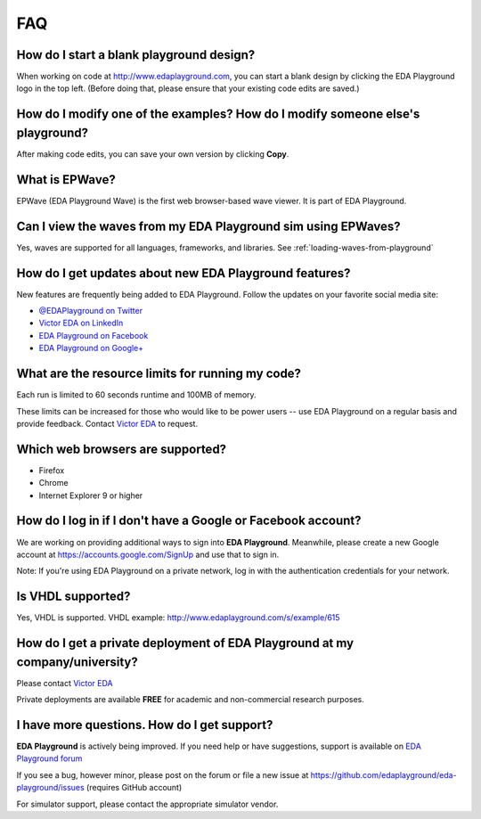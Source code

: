###
FAQ
###

*****************************************
How do I start a blank playground design?
*****************************************
When working on code at http://www.edaplayground.com, you can start a blank design by clicking the EDA Playground logo in the top left.
(Before doing that, please ensure that your existing code edits are saved.)

*******************************************************************************
How do I modify one of the examples? How do I modify someone else's playground?
*******************************************************************************
After making code edits, you can save your own version by clicking **Copy**.

***************
What is EPWave?
***************

EPWave (EDA Playground Wave) is the first web browser-based wave viewer. It is part of EDA Playground.

**************************************************************
Can I view the waves from my EDA Playground sim using EPWaves?
**************************************************************

Yes, waves are supported for all languages, frameworks, and libraries. See :ref:`loading-waves-from-playground`

.. _social-media-label:

*******************************************************
How do I get updates about new EDA Playground features?
*******************************************************
New features are frequently being added to EDA Playground. Follow the updates on your favorite social media site:

* `@EDAPlayground on Twitter <https://twitter.com/edaplayground>`_
* `Victor EDA on LinkedIn <http://www.linkedin.com/company/victor-eda>`_
* `EDA Playground on Facebook <https://facebook.com/edaplayground>`_
* `EDA Playground on Google+ <https://plus.google.com/+Edaplayground_EPWave>`_

*************************************************
What are the resource limits for running my code?
*************************************************

Each run is limited to 60 seconds runtime and 100MB of memory.

These limits can be increased for those who would like to be power users -- use EDA Playground on a regular basis and
provide feedback. Contact `Victor EDA <http://www.victoreda.com>`_ to request.

*********************************
Which web browsers are supported?
*********************************

* Firefox
* Chrome
* Internet Explorer 9 or higher

*************************************************************
How do I log in if I don't have a Google or Facebook account?
*************************************************************

We are working on providing additional ways to sign into **EDA Playground**. Meanwhile, please create a new Google
account at https://accounts.google.com/SignUp and use that to sign in.

Note: If you're using EDA Playground on a private network, log in with the authentication credentials for your network.

******************
Is VHDL supported?
******************

Yes, VHDL is supported. VHDL example: http://www.edaplayground.com/s/example/615

*********************************************************************************
How do I get a private deployment of **EDA Playground** at my company/university?
*********************************************************************************

Please contact `Victor EDA <http://www.victoreda.com>`_

Private deployments are available **FREE** for academic and non-commercial research purposes.

********************************************
I have more questions. How do I get support?
********************************************

**EDA Playground** is actively being improved. If you need help or have suggestions, support is available on
`EDA Playground forum <https://groups.google.com/forum/#!forum/eda-playground>`_

If you see a bug, however minor, please post on the forum or
file a new issue at https://github.com/edaplayground/eda-playground/issues (requires GitHub account)

For simulator support, please contact the appropriate simulator vendor.
